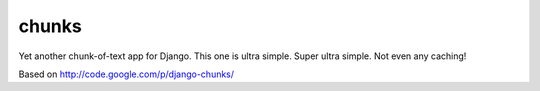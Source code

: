 chunks
======

Yet another chunk-of-text app for Django. This one is ultra simple. Super ultra simple. Not even any caching!

Based on http://code.google.com/p/django-chunks/